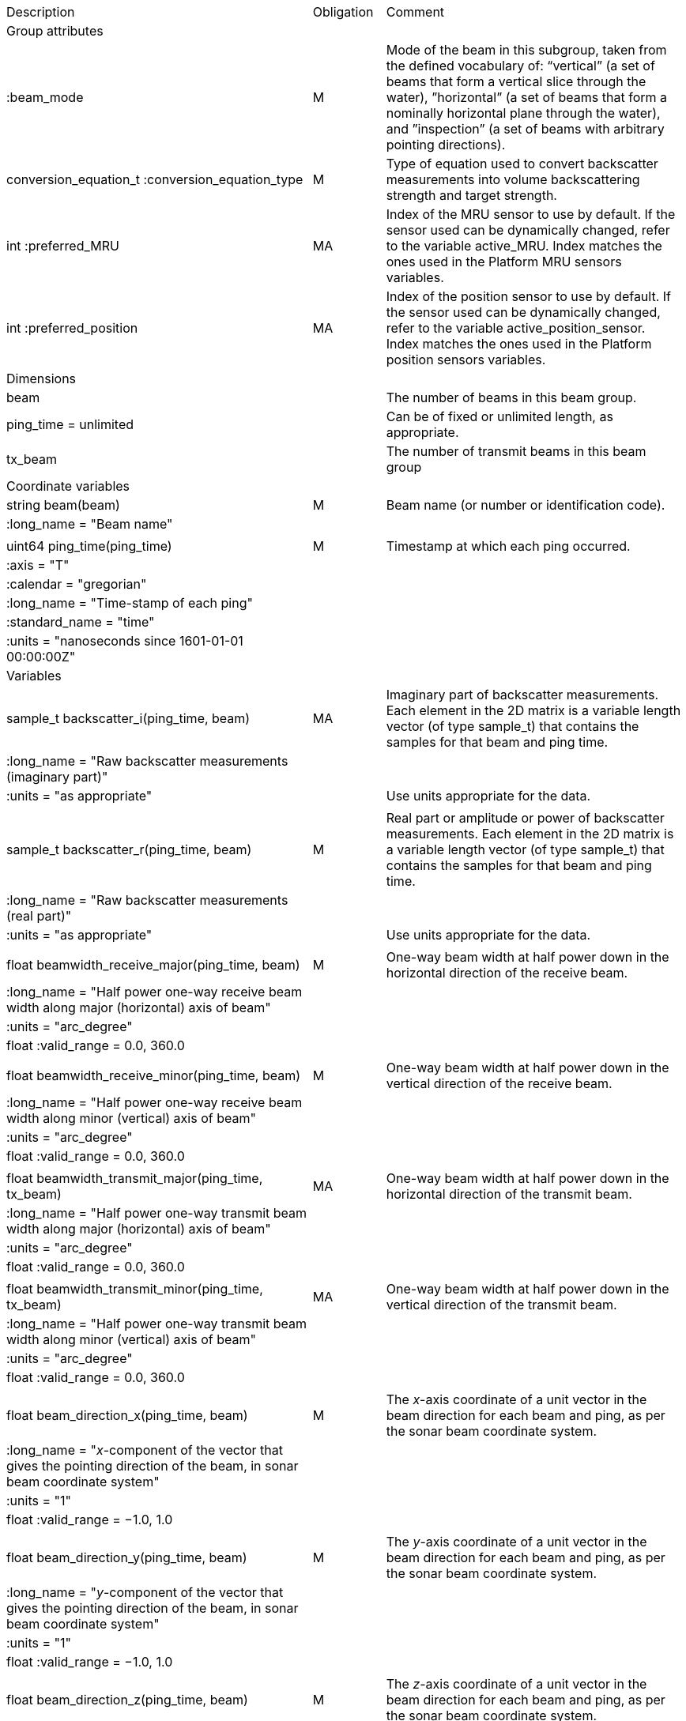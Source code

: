 |=========================================================================================================================================================================================================================================================================================================================================================
|Description |Obligation |Comment
|Group attributes | |
|:beam_mode |M |Mode of the beam in this subgroup, taken from the defined vocabulary of: “vertical” (a set of beams that form a vertical slice through the water), ”horizontal” (a set of beams that form a nominally horizontal plane through the water), and ”inspection” (a set of beams with arbitrary pointing directions).
|conversion_equation_t :conversion_equation_type |M |Type of equation used to convert backscatter measurements into volume backscattering strength and target strength.
|int :preferred_MRU |MA |Index of the MRU sensor to use by default. If the sensor used can be dynamically changed, refer to the variable active_MRU. Index matches the ones used in the Platform MRU sensors variables.
|int :preferred_position |MA |Index of the position sensor to use by default. If the sensor used can be dynamically changed, refer to the variable active_position_sensor. Index matches the ones used in the Platform position sensors variables.
|Dimensions | |
|beam | |The number of beams in this beam group.
|ping_time = unlimited | |Can be of fixed or unlimited length, as appropriate.
|tx_beam | |The number of transmit beams in this beam group
|Coordinate variables | |
|string beam(beam) |M |Beam name (or number or identification code).
|:long_name = "Beam name" | |
| | |
|uint64 ping_time(ping_time) |M |Timestamp at which each ping occurred.
|:axis = "T" | |
|:calendar = "gregorian" | |
|:long_name = "Time-stamp of each ping" | |
|:standard_name = "time" | |
|:units = "nanoseconds since 1601-01-01 00:00:00Z" | |
|Variables | |
|sample_t backscatter_i(ping_time, beam) |MA |Imaginary part of backscatter measurements. Each element in the 2D matrix is a variable length vector (of type sample_t) that contains the samples for that beam and ping time.
|:long_name = "Raw backscatter measurements (imaginary part)" | |
|:units = "as appropriate" | |Use units appropriate for the data.
| | |
|sample_t backscatter_r(ping_time, beam) |M |Real part or amplitude or power of backscatter measurements. Each element in the 2D matrix is a variable length vector (of type sample_t) that contains the samples for that beam and ping time.
|:long_name = "Raw backscatter measurements (real part)" | |
|:units = "as appropriate" | |Use units appropriate for the data.
| | |
|float beamwidth_receive_major(ping_time, beam) |M |One-way beam width at half power down in the horizontal direction of the receive beam.
|:long_name = "Half power one-way receive beam width along major (horizontal) axis of beam" | |
|:units = "arc_degree" | |
|float :valid_range = 0.0, 360.0 | |
| | |
|float beamwidth_receive_minor(ping_time, beam) |M |One-way beam width at half power down in the vertical direction of the receive beam.
|:long_name = "Half power one-way receive beam width along minor (vertical) axis of beam" | |
|:units = "arc_degree" | |
|float :valid_range = 0.0, 360.0 | |
| | |
|float beamwidth_transmit_major(ping_time, tx_beam) |MA |One-way beam width at half power down in the horizontal direction of the transmit beam.
|:long_name = "Half power one-way transmit beam width along major (horizontal) axis of beam" | |
|:units = "arc_degree" | |
|float :valid_range = 0.0, 360.0 | |
| | |
|float beamwidth_transmit_minor(ping_time, tx_beam) |MA |One-way beam width at half power down in the vertical direction of the transmit beam.
|:long_name = "Half power one-way transmit beam width along minor (vertical) axis of beam" | |
|:units = "arc_degree" | |
|float :valid_range = 0.0, 360.0 | |
| | |
|float beam_direction_x(ping_time, beam) |M |The _x_-axis coordinate of a unit vector in the beam direction for each beam and ping, as per the sonar beam coordinate system.
|:long_name = "_x_-component of the vector that gives the pointing direction of the beam, in sonar beam coordinate system" | |
|:units = "1" | |
|float :valid_range = −1.0, 1.0 | |
| | |
|float beam_direction_y(ping_time, beam) |M |The _y_-axis coordinate of a unit vector in the beam direction for each beam and ping, as per the sonar beam coordinate system.
|:long_name = "_y_-component of the vector that gives the pointing direction of the beam, in sonar beam coordinate system" | |
|:units = "1" | |
|float :valid_range = −1.0, 1.0 | |
| | |
|float beam_direction_z(ping_time, beam) |M |The _z_-axis coordinate of a unit vector in the beam direction for each beam and ping, as per the sonar beam coordinate system.
|:long_name = "_z_-component of the vector that gives the pointing direction of the beam, in sonar beam coordinate system" | |
|:units = "1" | |
|float :valid_range = −1.0, 1.0 | |
| | |
|float tx_beam_direction_x(ping_time, tx_beam) |M |The _x_-axis coordinate of a unit vector in the beam direction for each tx_beam and ping, as per the sonar beam coordinate system.
|:long_name = "_x_-component of the vector that gives the pointing direction of the tx_beam, in sonar beam coordinate system" | |
|:units = "1" | |
|float :valid_range = −1.0, 1.0 | |
| | |
|float tx_beam_direction_y(ping_time, beam) |M |The _y_-axis coordinate of a unit vector in the tx_beam direction for each beam and ping, as per the sonar beam coordinate system.
|:long_name = "_y_-component of the vector that gives the pointing direction of the tx_beam, in sonar beam coordinate system" | |
|:units = "1" | |
|float :valid_range = −1.0, 1.0 | |
| | |
|float tx_beam_direction_z(ping_time, beam) |M |The _z_-axis coordinate of a unit vector in the tx_beam direction for each beam and ping, as per the sonar beam coordinate system.
|:long_name = "_z_-component of the vector that gives the pointing direction of the tx_beam, in sonar beam coordinate system" | |
|:units = "1" | |
|float :valid_range = −1.0, 1.0 | |
| | |
|beam_stabilisation_t beam_stabilisation(ping_time) |M |Indicates whether or not sonar beams have been compensated for platform motion.
|:long_name = "Beam stabilisation applied (or not)" | |
| | |
|beam_t beam_type(ping_time) |M |Type of beam.
|:long_name = "Type of beam" | |
| | |
|float equivalent_beam_angle(ping_time, beam) |M |Equivalent beam angle.
|:long_name = "Equivalent beam angle" | |
|:units = "sr" | |
|float :valid_range = 0.0, 12.56637061435917295385 | |Maximum value is equivalent to 4π.
| | |
|float gain_correction(ping_time, beam) |MA |Gain correction. This parameter is set from a calibration exercise. Necessary for type 2 conversion equation.
|:long_name = "Gain correction" | |
|:units = "dB" | |
| | |
|short non_quantitative_processing(ping_time) |M |Settings of any processing that is applied prior to recording backscatter data that may prevent the calculation of calibrated backscatter. A value of 0 always indicates no such processing.
|:flag_meanings | |Space-separated list of non-quantitative processing setting words or phrases. The first item must always be the no non-quantitative processing setting and subsequent items as appropriate to the sonar and data(e.g. ”no_non_quantitative_processing simrad_noise_filter_weak simrad_noise_filter_medium simrad_noise_filter_strong”).
|short :flag_values | |List of unique values (e.g. 0, 1, 3, 4) that indicate different non-quantitative processing settings that could be present in the sonar data. Must have the same number of values as settings given in the flag_meanings attribute.
|:long_name = "Presence or not of non-quantitative processing applied to the backscattering data (sonar specific)" | |
| | |
|float receiver_sensitivity(ping_time, beam) |MA |Sensitivity of the sonar receiver for the current ping. Necessary for type 2 conversion equation.
|:long_name = "Receiver sensitivity" | |
|:units = "dB re 1/μ" | |
| | |
|float sample_interval(ping_time) |M |Time between individual samples along a beam. Common for all beams in a ping.
|:long_name = "Interval between recorded raw data samples" | |
|:units = "s" | |
|float :valid_min = 0.0 | |
| | |
|float sample_time_offset(ping_time, tx_beam) |M |Time offset applied to sample time-stamps and intended for applying a range correction (e.g. as caused by signal processing delays). Positive values reduce the calculated range to a sample. The range of a given sample at index sample_index and if a constant sound speed is applied is given by range= sound_speed_at_transducer*(blanking_interval+sample_index*sample_interval - sample_time_offset)
|:long_name = "Time offset that is subtracted from the timestamp of each sample" | |
|:units = "s" | |
| | |
|float transmit_time_delay(ping_time, tx_beam) |O |Time delay for each transmit beam between the ping time and the transmit time
|:long_name = "Time delay for each transmit beam between the ping time and the transmit time" | |
|:units = "s" | |
| | |
|float blanking_interval(ping_time, beam) |M |Amount of time during reception where samples are discarded. The number of discarded sample is given by blanking_interval*sample_interval.
|:long_name = "Amount of time during reception where samples are discarded" | |
|:units = "s" | |
|:valid_min = "0.0" | |
| | |
|sample_t time_varied_gain(ping_time) |MA |Time-varied gain (TVG) used for each ping. Should contain TVG coefficient vectors. Necessary for type 2 conversion equations.
|:long_name = "Time-varied-gain coefficients" | |
|:units = "dB" | |
| | |
|float transducer_gain(ping_time, beam) |MA |Gain of the transducer beam. This is the parameter that is set from a calibration exercise. Necessary for conversion equation type 1.
|:long_name = "Gain of transducer" | |
|:units = "dB" | |
| | |
|float transmit_bandwidth(ping_time, tx_beam) |O |Estimated bandwidth of the transmitted pulse. For CW pulses, this is a function of the pulse duration and frequency. For FM pulses, this will be close to the difference between transmit_frequency_start and transmit_frequency_stop.
|:long_name = "Nominal bandwidth of transmitted pulse" | |
|:units = "Hz" | |
|float :valid_min = 0.0 | |
| | |
|float transmit_duration_equivalent(ping_time, tx_beam) |MA |Equivalent duration of the transmit pulse. This is the square pulse containing the same energy as the actual transmitted pulse. Necessary for both type 1 and 2 conversion equations.
|:long_name = "Equivalent duration of transmitted pulse" | |
|:units = "s" | |
|float :valid_min = 0.0 | |
| | |
|float transmit_duration_nominal(ping_time, tx_beam) |M |Nominal duration of the transmit pulse. This is not the equivalent pulse duration.
|:long_name = "Nominal duration of transmitted pulse" | |
|:units = "s" | |
|float :valid_min = 0.0 | |
| | |
|float transmit_frequency_start(ping_time, tx_beam) |M |Frequency at the start of the transmit pulse. The beam dimension can be omitted, in which case the value apples to all beams in the ping.
|:long_name = "Start frequency in transmitted pulse" | |
|:standard_name = "sound_frequency" | |
|:units = "Hz" | |
|float :valid_min = 0.0 | |
| | |
|float transmit_frequency_stop(ping_time, tx_beam) |M |Frequency at the end of the transmit pulse. The beam dimension can be omitted, in which case the value apples to all beams in the ping.
|:long_name = "Stop frequency in transmitted pulse" | |
|:standard_name = "sound_frequency" | |
|:units = "Hz" | |
|float :valid_min = 0.0 | |
| | |
|float transmit_power(ping_time, tx_beam) |MA |Electrical transmit power used for the ping. Necessary for type 1 conversion equations
|:long_name = "Nominal transmit power" | |
|:units = "W" | |
|float :valid_min = 0.0 | |
| | |
|float transmit_source_level(ping_time, tx_beam) |MA |Source level generated by the transmit ping. Necessary for type 2 conversion equations.
|:long_name = "Transmit source level" | |
|:units = "dB re 1 μPa at 1m" | |
| | |
|transmit_t transmit_type(ping_time) |M |Type of transmit pulse.
|:long_name = "Type of transmitted pulse" | |
| | |
|int receive_transducer_index(beam) |MA |Receiving or monostatic transducer index associated with the given beam
|:valid_min = "0" | |
|:long_name = "Receive transducer index" | |
| | |
|int active_MRU(ping_time) |MA |Indicate the index of the MRU sensor used at the time of the ping to compute the platform attitude.
|:valid_min = "0" | |
|:long_name = "Active MRU sensor index" | |
| | |
|int active_position_sensor(ping_time) |MA |Indicate the index of the position sensor used at the time of the ping to compute the platform position.
|:valid_min = "0" | |
|:long_name = "Active position sensor index" | |
| | |
|float sound_speed_at_transducer(ping_time) |O |Sound speed at transducer depth at the time of the ping
|:long_name = "Indicative sound speed at ping time and transducer depth" | |
|:units = "m/s" | |
|float :valid_min = 0.0 | |
|:standard_name = "speed_of_sound_in_sea_water" | |
| | |
|double platform_latitude(ping_time) |M |Latitude of the platform reference point in WGS-84 reference system at the time of the ping.
|double :valid_range = −90.0, 90.0 | |
|:standard_name = "Platform latitude" | |
|:units = "degrees_north" | |
|:long_name = "latitude" | |
|double :_FillValue = Double.NaN | |
| | |
|double platform_longitude(ping_time) |M |Longitude of the platform reference point in WGS-84 reference system at the time of the ping.
|double :valid_range = −180.0, 180.0 | |
|:standard_name = "Platform longitude" | |
|:units = "degrees_east" | |
|:long_name = "longitude" | |
|double :_FillValue = Double.NaN | |
| | |
|float platform_heading(ping_time) |M |Heading of the platform at time of the ping.
|:standard_name = "platform_orientation" | |
|:units = "degrees_north" | |
|:long_name = "Platform heading(true)" | |
|float :valid_range = 0, 360.0 | |
| | |
|float platform_pitch(ping_time) |M |Platform pitch at the time of the ping.
|:crs = "VCS" | |
|:standard_name = "platform_pitch_angle" | |
|:units = "arc_degree" | |
|:long_name = "pitch angle" | |
|float :valid_range = −90.0, 90.0 | |
| | |
|float platform_roll(ping_time) |M |Platform roll at the time of the ping.
|:crs = "VCS" | |
|:standard_name = "platform_roll_angle" | |
|:units = "arc_degree" | |
|:long_name = "roll angle" | |
| | |
|float platform_vertical_offset(ping_time) |M |Distance from the platform reference point to the water line (distance are positives downwards) . For ships and similar, this is called heave, but the concept applies equally well to underwater vehicle depth.
|:long_name = "Platform vertical distance from reference point to the water line" | |
|:units = "m" | |
|=========================================================================================================================================================================================================================================================================================================================================================
